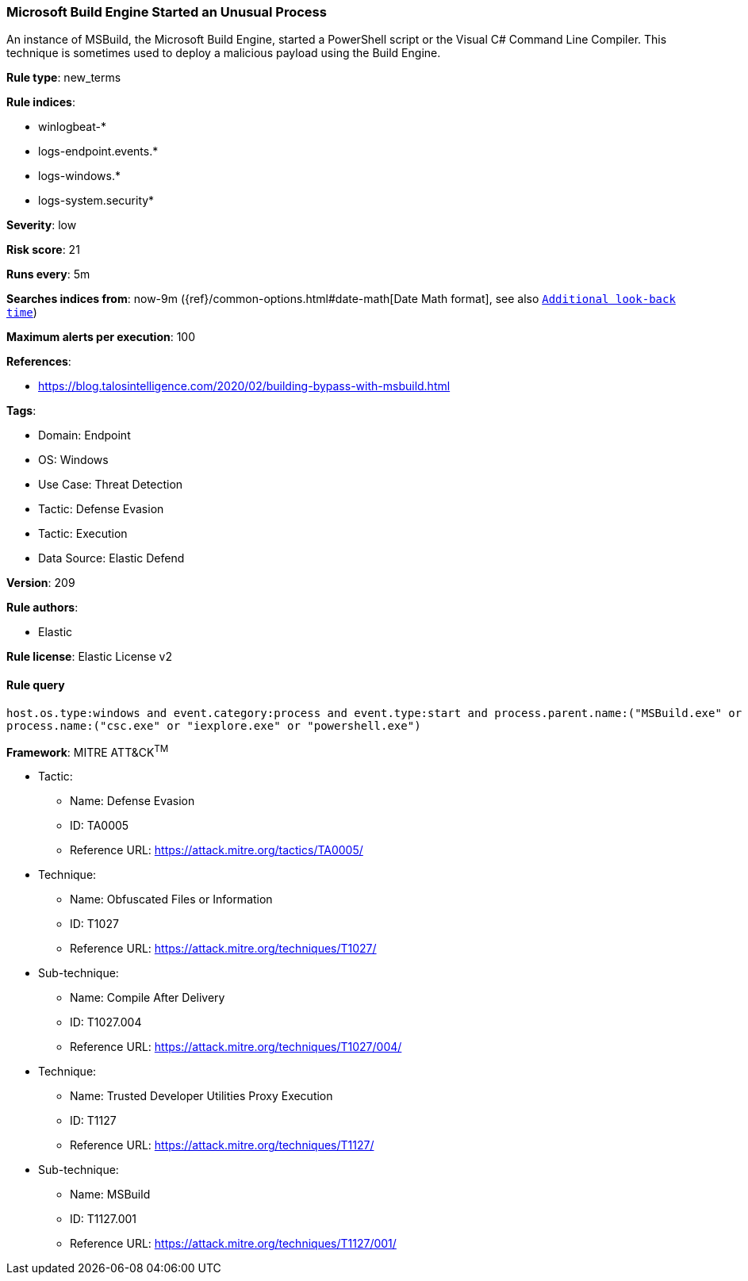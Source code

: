 [[prebuilt-rule-8-11-7-microsoft-build-engine-started-an-unusual-process]]
=== Microsoft Build Engine Started an Unusual Process

An instance of MSBuild, the Microsoft Build Engine, started a PowerShell script or the Visual C# Command Line Compiler. This technique is sometimes used to deploy a malicious payload using the Build Engine.

*Rule type*: new_terms

*Rule indices*: 

* winlogbeat-*
* logs-endpoint.events.*
* logs-windows.*
* logs-system.security*

*Severity*: low

*Risk score*: 21

*Runs every*: 5m

*Searches indices from*: now-9m ({ref}/common-options.html#date-math[Date Math format], see also <<rule-schedule, `Additional look-back time`>>)

*Maximum alerts per execution*: 100

*References*: 

* https://blog.talosintelligence.com/2020/02/building-bypass-with-msbuild.html

*Tags*: 

* Domain: Endpoint
* OS: Windows
* Use Case: Threat Detection
* Tactic: Defense Evasion
* Tactic: Execution
* Data Source: Elastic Defend

*Version*: 209

*Rule authors*: 

* Elastic

*Rule license*: Elastic License v2


==== Rule query


[source, js]
----------------------------------
host.os.type:windows and event.category:process and event.type:start and process.parent.name:("MSBuild.exe" or "msbuild.exe") and
process.name:("csc.exe" or "iexplore.exe" or "powershell.exe")

----------------------------------

*Framework*: MITRE ATT&CK^TM^

* Tactic:
** Name: Defense Evasion
** ID: TA0005
** Reference URL: https://attack.mitre.org/tactics/TA0005/
* Technique:
** Name: Obfuscated Files or Information
** ID: T1027
** Reference URL: https://attack.mitre.org/techniques/T1027/
* Sub-technique:
** Name: Compile After Delivery
** ID: T1027.004
** Reference URL: https://attack.mitre.org/techniques/T1027/004/
* Technique:
** Name: Trusted Developer Utilities Proxy Execution
** ID: T1127
** Reference URL: https://attack.mitre.org/techniques/T1127/
* Sub-technique:
** Name: MSBuild
** ID: T1127.001
** Reference URL: https://attack.mitre.org/techniques/T1127/001/
